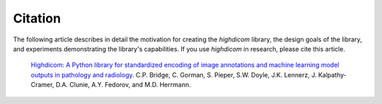 .. _citation:

Citation
========

The following article describes in detail the motivation for creating the *highdicom* library, the design goals of the library, and experiments demonstrating the library's capabilities.
If you use *highdicom* in research, please cite this article.

    `Highdicom: A Python library for standardized encoding of image annotations and machine learning model outputs in pathology and radiology <https://arxiv.org/abs/2106.07806>`_.
    C.P. Bridge, C. Gorman, S. Pieper, S.W. Doyle, J.K. Lennerz, J. Kalpathy-Cramer, D.A. Clunie, A.Y. Fedorov, and M.D. Herrmann.

